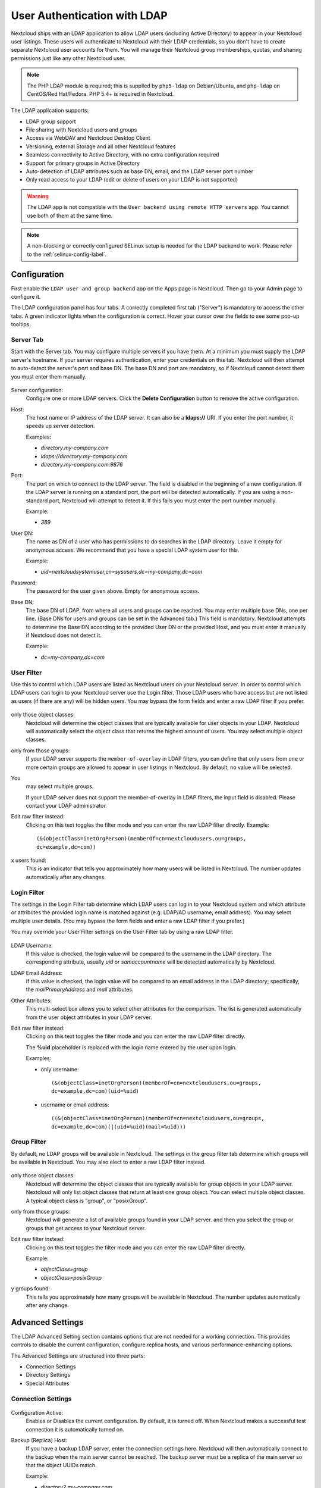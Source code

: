 =============================
User Authentication with LDAP
=============================

Nextcloud ships with an LDAP application to allow LDAP users (including Active
Directory) to appear in your Nextcloud user listings. These users will
authenticate to Nextcloud with their LDAP credentials, so you don't have to
create separate Nextcloud user accounts for them. You will manage their Nextcloud
group memberships, quotas, and sharing permissions just like any other Nextcloud
user.

.. note:: The PHP LDAP module is required; this is supplied by ``php5-ldap`` on
   Debian/Ubuntu, and ``php-ldap`` on CentOS/Red Hat/Fedora. PHP 5.4+ is
   required in Nextcloud.

The LDAP application supports:

* LDAP group support
* File sharing with Nextcloud users and groups
* Access via WebDAV and Nextcloud Desktop Client
* Versioning, external Storage and all other Nextcloud features
* Seamless connectivity to Active Directory, with no extra configuration
  required
* Support for primary groups in Active Directory
* Auto-detection of LDAP attributes such as base DN, email, and the LDAP server
  port number
* Only read access to your LDAP (edit or delete of users on your LDAP is not
  supported)

.. warning:: The LDAP app is not compatible with the ``User backend using remote
   HTTP servers`` app. You cannot use both of them at the same time.

.. note:: A non-blocking or correctly configured SELinux setup is needed
   for the LDAP backend to work. Please refer to the :ref:`selinux-config-label`.

Configuration
-------------

First enable the ``LDAP user and group backend`` app on the Apps page in
Nextcloud. Then go to your Admin page to configure it.

The LDAP configuration panel has four tabs. A correctly completed first tab
("Server") is mandatory to access the other tabs. A green indicator lights when
the configuration is correct. Hover your cursor over the fields to see some
pop-up tooltips.

Server Tab
^^^^^^^^^^

Start with the Server tab. You may configure multiple servers if you have them.
At a minimum you must supply the LDAP server's hostname. If your server requires
authentication, enter your credentials on this tab. Nextcloud will then attempt
to auto-detect the server's port and base DN. The base DN and port are
mandatory, so if Nextcloud cannot detect them you must enter them manually.

.. figure:: ../images/ldap-wizard-1-server.png
   :alt: LDAP wizard, server tab

Server configuration:
  Configure one or more LDAP servers. Click the **Delete Configuration**
  button to remove the active configuration.

Host:
  The host name or IP address of the LDAP server. It can also be a **ldaps://**
  URI. If you enter the port number, it speeds up server detection.

  Examples:

  * *directory.my-company.com*
  * *ldaps://directory.my-company.com*
  * *directory.my-company.com:9876*

Port:
  The port on which to connect to the LDAP server. The field is disabled in the
  beginning of a new configuration. If the LDAP server is running on a standard
  port, the port will be detected automatically. If you are using a
  non-standard port, Nextcloud will attempt to detect it. If this fails you must
  enter the port number manually.

  Example:

  * *389*

User DN:
  The name as DN of a user who has permissions to do searches in the LDAP
  directory. Leave it empty for anonymous access. We recommend that you have a
  special LDAP system user for this.

  Example:

  * *uid=nextcloudsystemuser,cn=sysusers,dc=my-company,dc=com*

Password:
  The password for the user given above. Empty for anonymous access.

Base DN:
  The base DN of LDAP, from where all users and groups can be reached. You may
  enter multiple base DNs, one per line. (Base DNs for users and groups can be
  set in the Advanced tab.) This field is mandatory. Nextcloud attempts to
  determine the Base DN according to the provided User DN or the provided
  Host, and you must enter it manually if Nextcloud does not detect it.

  Example:

  * *dc=my-company,dc=com*

User Filter
^^^^^^^^^^^

Use this to control which LDAP users are listed as Nextcloud users on your
Nextcloud server. In order to control which LDAP users can login to your Nextcloud
server use the Login filter. Those LDAP users who have access but are not listed
as users (if there are any) will be hidden users. You may bypass the form fields
and enter a raw LDAP filter if you prefer.

.. figure:: ../images/ldap-wizard-2-user.png
   :alt: User filter

only those object classes:
  Nextcloud will determine the object classes that are typically available for
  user objects in your LDAP. Nextcloud will automatically select the object
  class that returns the highest amount of users. You may select multiple
  object classes.

only from those groups:
  If your LDAP server supports the ``member-of-overlay`` in LDAP filters, you
  can define that only users from one or more certain groups are allowed to
  appear in user listings in Nextcloud. By default, no value will be selected.
You
  may select multiple groups.

  If your LDAP server does not support the member-of-overlay in LDAP filters,
  the input field is disabled. Please contact your LDAP administrator.

Edit raw filter instead:
  Clicking on this text toggles the filter mode and you can enter the raw LDAP
  filter directly. Example::

   (&(objectClass=inetOrgPerson)(memberOf=cn=nextcloudusers,ou=groups,
   dc=example,dc=com))

x users found:
  This is an indicator that tells you approximately how many users will be
  listed in Nextcloud. The number updates automatically after any changes.

Login Filter
^^^^^^^^^^^^

The settings in the Login Filter tab determine which LDAP users can log in to
your Nextcloud system and which attribute or attributes the provided login name
is matched against (e.g. LDAP/AD username, email address). You may select
multiple user details. (You may bypass the form fields and enter a raw LDAP
filter if you prefer.)

You may override your User Filter settings on the User Filter tab by using a raw
LDAP filter.

.. figure:: ../images/ldap-wizard-3-login.png
   :alt: Login filter

LDAP Username:
  If this value is checked, the login value will be compared to the username in
  the LDAP directory. The corresponding attribute, usually *uid* or
  *samaccountname* will be detected automatically by Nextcloud.

LDAP Email Address:
  If this value is checked, the login value will be compared to an email address
  in the LDAP directory; specifically, the *mailPrimaryAddress* and *mail*
  attributes.

Other Attributes:
  This multi-select box allows you to select other attributes for the
  comparison. The list is generated automatically from the user object
  attributes in your LDAP server.

Edit raw filter instead:
  Clicking on this text toggles the filter mode and you can enter the raw LDAP
  filter directly.

  The **%uid** placeholder is replaced with the login name entered by the
  user upon login.

  Examples:

  * only username::

     (&(objectClass=inetOrgPerson)(memberOf=cn=nextcloudusers,ou=groups,
     dc=example,dc=com)(uid=%uid)

  * username or email address::

     ((&(objectClass=inetOrgPerson)(memberOf=cn=nextcloudusers,ou=groups,
     dc=example,dc=com)(|(uid=%uid)(mail=%uid)))

Group Filter
^^^^^^^^^^^^

By default, no LDAP groups will be available in Nextcloud. The settings in the
group filter tab determine which groups will be available in Nextcloud. You may
also elect to enter a raw LDAP filter instead.

.. figure:: ../images/ldap-wizard-4-group.png
   :alt: Group filter

only those object classes:
  Nextcloud will determine the object classes that are typically available for
  group objects in your LDAP server. Nextcloud will only list object
  classes that return at least one group object. You can select multiple
  object classes. A typical object class is "group", or "posixGroup".

only from those groups:
  Nextcloud will generate a list of available groups found in your LDAP server.
  and then you select the group or groups that get access to your Nextcloud
  server.

Edit raw filter instead:
  Clicking on this text toggles the filter mode and you can enter the raw LDAP
  filter directly.

  Example:

  * *objectClass=group*
  * *objectClass=posixGroup*

y groups found:
  This tells you approximately how many groups will be available in Nextcloud.
  The number updates automatically after any change.


Advanced Settings
-----------------

The LDAP Advanced Setting section contains options that are not needed for a
working connection. This provides controls to disable the current
configuration,
configure replica hosts, and various performance-enhancing options.

The Advanced Settings are structured into three parts:

* Connection Settings
* Directory Settings
* Special Attributes

Connection Settings
^^^^^^^^^^^^^^^^^^^

.. figure:: ../images/ldap-advanced-1-connection.png
   :alt: Advanced settings

Configuration Active:
  Enables or Disables the current configuration. By default, it is turned off.
  When Nextcloud makes a successful test connection it is automatically turned
  on.

Backup (Replica) Host:
  If you have a backup LDAP server, enter the connection settings here.
  Nextcloud will then automatically connect to the backup when the main server
  cannot be reached. The backup server must be a replica of the main server so
  that the object UUIDs match.

  Example:

  * *directory2.my-company.com*

Backup (Replica) Port:
  The connection port of the backup LDAP server. If no port is given,
  but only a host, then the main port (as specified above) will be used.

  Example:

  * *389*

Disable Main Server:
  You can manually override the main server and make Nextcloud only connect to
  the backup server. This is useful for planned downtimes.

Turn off SSL certificate validation:
  Turns off SSL certificate checking. Use it for testing only!

Cache Time-To-Live:
  A cache is introduced to avoid unnecessary LDAP traffic, for example caching
  usernames so they don't have to be looked up for every page, and speeding up
  loading of the Users page. Saving the configuration empties the cache. The
  time is given in seconds.

  Note that almost every PHP request requires a new connection to the LDAP
  server. If you require fresh PHP requests we recommend defining a minimum
  lifetime of 15s or so, rather than completely eliminating the cache.

  Examples:

  * ten minutes: *600*
  * one hour: *3600*

See the Caching section below for detailed information on how the cache
operates.

.. _ldap_directory_settings:

Directory Settings
^^^^^^^^^^^^^^^^^^^

.. figure:: ../images/ldap-advanced-2-directory.png
   :alt: Directory settings.

User Display Name Field:
  The attribute that should be used as display name in Nextcloud.

  *  Example: *displayName*

2nd User Display Name Field:
  An optional second attribute displayed in brackets after the display name,
  for example using the ``mail`` attribute displays as ``Molly Foo
  (molly@example.com)``.

Base User Tree:
  The base DN of LDAP, from where all users can be reached. This must be a
  complete DN, regardless of what you have entered for your Base DN in the
  Basic setting. You can specify multiple base trees, one on each line.

  * Example:

    | *cn=programmers,dc=my-company,dc=com*
    | *cn=designers,dc=my-company,dc=com*

User Search Attributes:
  These attributes are used when searches for users are performed, for example
  in the share dialogue. The user display name attribute is the
  default. You may list multiple attributes, one per line.

  If an attribute is not available on a user object, the user will not be
  listed, and will be unable to login. This also affects the display name
  attribute. If you override the default you must specify the display name
  attribute here.

  * Example:

    | *displayName*
    | *mail*

Group Display Name Field:
  The attribute that should be used as Nextcloud group name. Nextcloud allows a
  limited set of characters (a-zA-Z0-9.-_@). Once a group name is assigned it
  cannot be changed.

  * Example: *cn*

Base Group Tree:
  The base DN of LDAP, from where all groups can be reached. This must be a
  complete DN, regardless of what you have entered for your Base DN in the
  Basic setting. You can specify multiple base trees, one in each line.

  * Example:

    | *cn=barcelona,dc=my-company,dc=com*
    | *cn=madrid,dc=my-company,dc=com*

Group Search Attributes:
  These attributes are used when a search for groups is done, for example in
  the share dialogue. By default the group display name attribute as specified
  above is used. Multiple attributes can be given, one in each line.

  If you override the default, the group display name attribute will not be
  taken into account, unless you specify it as well.

  * Example:

    | *cn*
    | *description*

Group Member association:
  The attribute that is used to indicate group memberships, i.e. the attribute
  used by LDAP groups to refer to their users.

  Nextcloud detects the value automatically. You should only change it if you
  have a very valid reason and know what you are doing.

  * Example: *uniquemember*

Special Attributes
^^^^^^^^^^^^^^^^^^

.. figure:: ../images/ldap-advanced-3-attributes.png
   :alt: Special Attributes.

Quota Field:
  Nextcloud can read an LDAP attribute and set the user quota according to its
  value. Specify the attribute here, and it will return human-readable values,
  e.g. "2 GB". Any quota set in LDAP overrides quotas set on the Nextcloud user
  management page.

  * Example: *NextcloudQuota*

Quota Default:
  Override Nextcloud default quota for LDAP users who do not have a quota set in
  the Quota Field.

  * Example: *15 GB*

Email Field:
  Set the user's email from their LDAP attribute. Leave it empty for default
  behavior.

  * Example: *mail*

User Home Folder Naming Rule:
  By default, the Nextcloud server creates the user directory in your Nextcloud
  data directory and gives it the Nextcloud username, .e.g ``/var/www/nextcloud/data/alice``. You may want to override this setting and name it after an LDAP
  attribute value. The attribute can also return an absolute path, e.g.
  ``/mnt/storage43/alice``. Leave it empty for default behavior.

  * Example: *cn*

In new Nextcloud installations the home folder rule is enforced. This means that once you set a home folder naming rule (get a home folder from an LDAP attribute), it must be available for all users. If it isn't available for a user, then that user will not be able to login. Also, the filesystem will not be set up for that user, so their file shares will not be available to other users.

In migrated Nextcloud installations the old behavior still applies, which is using the Nextcloud username as the home folder when an LDAP attribute is not set. You may change this to enforcing the home folder rule with the ``occ`` command in Nextcloud, like this example on Ubuntu::

  sudo -u www-data php occ config:app:set user_ldap enforce_home_folder_naming_rule --value=1

Expert Settings
---------------

.. figure:: ../images/ldap-expert.png
   :alt: Expert settings.

In the Expert Settings fundamental behavior can be adjusted to your needs. The
configuration should be well-tested before starting production use.

Internal Username:
  The internal username is the identifier in Nextcloud for LDAP users. By default
  it will be created from the UUID attribute. The UUID attribute ensures that
  the username is unique, and that characters do not need to be converted. Only
  these characters are allowed: [\a-\zA-\Z0-\9_.@-]. Other characters are
  replaced with their ASCII equivalents, or are simply omitted.

  The LDAP backend ensures that there are no duplicate internal usernames in
  Nextcloud, i.e. that it is checking all other activated user backends
  (including local Nextcloud users). On collisions a random number (between 1000
  and 9999) will be attached to the retrieved value. For example, if "alice"
  exists, the next username may be "alice_1337".

  The internal username is the default name for the user home folder in
  Nextcloud. It is also a part of remote URLs, for instance for all \*DAV
  services.

  You can override all of this with the Internal Username setting. Leave it
  empty for default behaviour. Changes will affect only newly mapped LDAP users.

  * Example: *uid*

Override UUID detection
  By default, Nextcloud auto-detects the UUID attribute. The UUID attribute is
  used to uniquely identify LDAP users and groups. The internal username will
  be created based on the UUID, if not specified otherwise.

  You can override the setting and pass an attribute of your choice. You must
  make sure that the attribute of your choice can be fetched for both users and
  groups and it is unique. Leave it empty for default behaviour. Changes will
  have effect only on newly mapped LDAP users and groups. It also will
  have effect when a user's or group's DN changes and an old UUID was cached,
  which will result in a new user. Because of this, the setting should be
  applied before putting Nextcloud in production use and clearing the bindings
  (see the ``User and Group Mapping`` section below).

  * Example: *cn*

Username-LDAP User Mapping
  Nextcloud uses usernames as keys to store and assign data. In order to
  precisely identify and recognize users, each LDAP user will have a internal
  username in Nextcloud. This requires a mapping from Nextcloud username to LDAP
  user. The created username is mapped to the UUID of the LDAP user.
  Additionally the DN is cached as well to reduce LDAP interaction, but it is
  not used for identification. If the DN changes, the change will be detected by
  Nextcloud by checking the UUID value.

  The same is valid for groups.

  The internal Nextcloud name is used all over in Nextcloud. Clearing the Mappings
  will have leftovers everywhere. Never clear the mappings in a production
  environment, but only in a testing or experimental server.

  **Clearing the Mappings is not configuration sensitive, it affects all LDAP
  configurations!**

Testing the configuration
-------------------------

The **Test Configuration** button checks the values as currently given in the
input fields. You do not need to save before testing. By clicking on the
button, Nextcloud will try to bind to the Nextcloud server using the
settings currently given in the input fields. If the binding fails you'll see a
yellow banner with the error message "The configuration is invalid. Please have
a look at the logs for further details."

When the configuration test reports success, save your settings and check if the
users and groups are fetched correctly on the Users page.

Nextcloud Avatar integration
----------------------------

Nextcloud supports user profile pictures, which are also called avatars. If a user
has a photo stored in the *jpegPhoto* or *thumbnailPhoto* attribute on your LDAP
server, it will be used as their avatar. In this case the user cannot alter their
avatar (on their Personal page) as it must be changed in LDAP. *jpegPhoto* is
preferred over *thumbnailPhoto*.

.. figure:: ../images/ldap-fetched-avatar.png
   :alt: Profile picture fetched from LDAP.

If the *jpegPhoto* or *thumbnailPhoto* attribute is not set or empty, then
users can upload and manage their avatars on their Nextcloud Personal pages.
Avatars managed in Nextcloud are not stored in LDAP.

The *jpegPhoto* or *thumbnailPhoto* attribute is fetched once a day to make
sure the current photo from LDAP is used in Nextcloud. LDAP avatars override
Nextcloud avatars, and when an LDAP avatar is deleted then the most recent
Nextcloud avatar replaces it.

Photos served from LDAP are automatically cropped and resized in Nextcloud. This
affects only the presentation, and the original image is not changed.

Troubleshooting, Tips and Tricks
--------------------------------

SSL Certificate Verification (LDAPS, TLS)
^^^^^^^^^^^^^^^^^^^^^^^^^^^^^^^^^^^^^^^^^

A common mistake with SSL certificates is that they may not be known to PHP.
If you have trouble with certificate validation make sure that

* You have the certificate of the server installed on the Nextcloud server
* The certificate is announced in the system's LDAP configuration file (usually
  */etc/ldap/ldap.conf*

.. commenting out windows section as windows server is not supported
..  *C:\\openldap\\sysconf\\ldap.conf* or
..  *C:\\ldap.conf* on Windows) using a **TLS_CACERT /path/to/cert** line.

* Using LDAPS, also make sure that the port is correctly configured (by default
  636)

Microsoft Active Directory
^^^^^^^^^^^^^^^^^^^^^^^^^^

Compared to earlier Nextcloud versions, no further tweaks need to be done to
make Nextcloud work with Active Directory. Nextcloud will automatically find the
correct configuration in the set-up process.

memberOf / Read MemberOf permissions
^^^^^^^^^^^^^^^^^^^^^^^^^^^^^^^^^^^^

If you want to use ``memberOf`` within your filter you might need to give your
querying user the permissions to use it. For Microsoft Active Directory this
is described `here <https://serverfault.com/questions/167371/what-permissions-are
-required-for-enumerating-users-groups-in-active-directory/167401#167401>`_.

Duplicating Server Configurations
^^^^^^^^^^^^^^^^^^^^^^^^^^^^^^^^^

In case you have a working configuration and want to create a similar one or
"snapshot" configurations before modifying them you can do the following:

#. Go to the **Server** tab
#. On **Server Configuration** choose *Add Server Configuration*
#. Answer the question *Take over settings from recent server configuration?*
   with *yes*.
#. (optional) Switch to **Advanced** tab and uncheck **Configuration Active**
   in the *Connection Settings*, so the new configuration is not used on Save
#. Click on **Save**

Now you can modify and enable the configuration.

"Sizelimit exceeded" message in logs
^^^^^^^^^^^^^^^^^^^^^^^^^^^^^^^^^^^^

  ldap_search(): Partial search results returned: Sizelimit exceeded at
  apps/user_ldap/lib/LDAP.php#256

This error message means one of the following:

#. Pagination of the results is used for communicating with the LDAP server
   (pagination is by default enabled in OpenLDAP and AD), but there are more
   results to return than what the pagination limit is set to. If there are no
   users missing in you setup then you can ignore this error message for now.
#. No pagination is used and this indicates that there are more results on the
   LDAP server than what is returned. You should then enabled pagination on
   your LDAP server to import all available users.

Nextcloud LDAP Internals
------------------------

Some parts of how the LDAP backend works are described here.

User and Group Mapping
^^^^^^^^^^^^^^^^^^^^^^

In Nextcloud the user or group name is used to have all relevant information in
the database assigned. To work reliably a permanent internal user name and
group name is created and mapped to the LDAP DN and UUID. If the DN changes in
LDAP it will be detected, and there will be no conflicts.

Those mappings are done in the database table ``ldap_user_mapping`` and
``ldap_group_mapping``. The user name is also used for the user's folder (except
if something else is specified in *User Home Folder Naming Rule*), which
contains files and meta data.

As of Nextcloud 5 the internal user name and a visible display name are separated.
This is not the case for group names, yet, i.e. a group name cannot be altered.

That means that your LDAP configuration should be good and ready before putting
it into production. The mapping tables are filled early, but as long as you are
testing, you can empty the tables any time. Do not do this in production.

Caching
^^^^^^^

The LDAP information is cached in Nextcloud memory cache, and you must install
and configure the memory cache (see
:doc:`../configuration_server/caching_configuration`). The Nextcloud  **Cache**
helps to speed up user interactions and sharing. It is populated on demand,
and remains populated until the **Cache Time-To-Live** for each unique request
expires. User logins are not cached, so if you need to improve login times set
up a slave LDAP server to share the load.

You can adjust the **Cache Time-To-Live** value to balance performance and
freshness of LDAP data. All LDAP requests will be cached for 10 minutes by
default, and you can alter this with the **Cache Time-To-Live** setting. The
cache answers each request that is identical to a previous request, within the
time-to-live of the original request, rather than hitting the LDAP server.

The **Cache Time-To-Live** is related to each single request. After a cache
entry expires there is no automatic trigger for re-populating the information,
as the cache is populated only by new requests, for example by opening the
User administration page, or searching in a sharing dialog.

There is one trigger which is automatically triggered by a certain background
job which keeps the ``user-group-mappings`` up-to-date, and always in cache.

Under normal circumstances, all users are never loaded at the same time.
Typically the loading of users happens while page results are generated, in
steps of 30 until the limit is reached or no results are left. For this to
work on an oC-Server and LDAP-Server, **Paged Results** must be supported,
which presumes PHP >= 5.4.

Nextcloud remembers which user belongs to which LDAP-configuration. That means
each request will always be directed to the right server unless a user is
defunct, for example due to a server migration or unreachable server. In this
case the other servers will also receive the request.

Handling with Backup Server
^^^^^^^^^^^^^^^^^^^^^^^^^^^

When Nextcloud is not able to contact the main LDAP server, Nextcloud assumes it
is offline and will not try to connect again for the time specified in **Cache
Time-To-Live**. If you have a backup server configured Nextcloud will connect to
it instead. When you have scheduled downtime, check **Disable Main Server**  to
avoid unnecessary connection attempts.
